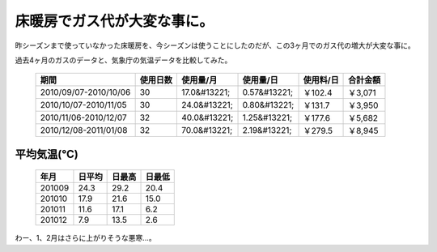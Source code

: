 床暖房でガス代が大変な事に。
============================

昨シーズンまで使っていなかった床暖房を、今シーズンは使うことにしたのだが、この3ヶ月でのガス代の増大が大変な事に。



過去4ヶ月のガスのデータと、気象庁の気温データを比較してみた。

 ======================= =========== ============== ============== ============ =========== 
   期間                    使用日数    使用量/月      使用量/日      使用料/日    合計金額  
 ======================= =========== ============== ============== ============ =========== 
  2010/09/07-2010/10/06   30          17.0&#13221;   0.57&#13221;   ￥102.4      ￥3,071    
  2010/10/07-2010/11/05   30          24.0&#13221;   0.80&#13221;   ￥131.7      ￥3,950    
  2010/11/06-2010/12/07   32          40.0&#13221;   1.25&#13221;   ￥177.6      ￥5,682    
  2010/12/08-2011/01/08   32          70.0&#13221;   2.19&#13221;   ￥279.5      ￥8,945    
 ======================= =========== ============== ============== ============ =========== 



平均気温(℃)
------------


 ======== ========= ========= ========= 
   年月     日平均    日最高    日最低  
 ======== ========= ========= ========= 
  201009   24.3      29.2      20.4     
  201010   17.9      21.6      15.0     
  201011   11.6      17.1      6.2      
  201012   7.9       13.5      2.6      
 ======== ========= ========= ========= 


わー、1、2月はさらに上がりそうな悪寒…。






.. author:: default
.. categories:: life
.. tags::
.. comments::
